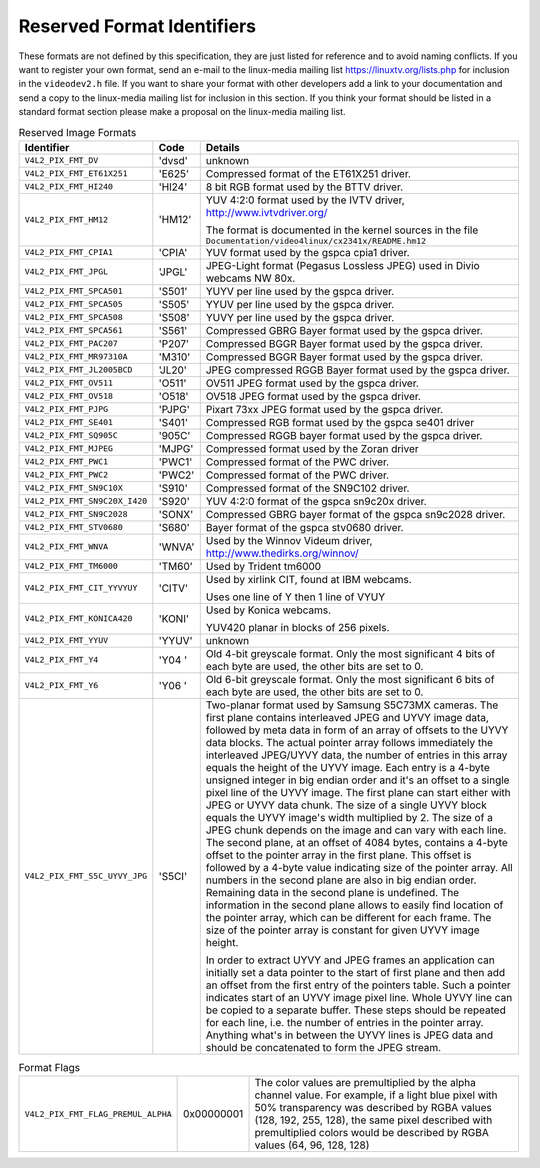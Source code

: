 
.. _pixfmt-reserved:

===========================
Reserved Format Identifiers
===========================

These formats are not defined by this specification, they are just listed for reference and to avoid naming conflicts. If you want to register your own format, send an e-mail to
the linux-media mailing list `https://linuxtv.org/lists.php <https://linuxtv.org/lists.php>`__ for inclusion in the ``videodev2.h`` file. If you want to share your format with
other developers add a link to your documentation and send a copy to the linux-media mailing list for inclusion in this section. If you think your format should be listed in a
standard format section please make a proposal on the linux-media mailing list.


.. _reserved-formats:

.. table:: Reserved Image Formats

    +---------------------------------------------------------------------+------------------------+--------------------------------------------------------------------------------------------+
    | Identifier                                                          | Code                   | Details                                                                                    |
    +=====================================================================+========================+============================================================================================+
    | ``V4L2_PIX_FMT_DV``                                                 | 'dvsd'                 | unknown                                                                                    |
    +---------------------------------------------------------------------+------------------------+--------------------------------------------------------------------------------------------+
    | ``V4L2_PIX_FMT_ET61X251``                                           | 'E625'                 | Compressed format of the ET61X251 driver.                                                  |
    +---------------------------------------------------------------------+------------------------+--------------------------------------------------------------------------------------------+
    | ``V4L2_PIX_FMT_HI240``                                              | 'HI24'                 | 8 bit RGB format used by the BTTV driver.                                                  |
    +---------------------------------------------------------------------+------------------------+--------------------------------------------------------------------------------------------+
    | ``V4L2_PIX_FMT_HM12``                                               | 'HM12'                 | YUV 4:2:0 format used by the IVTV driver,                                                  |
    |                                                                     |                        | `http://www.ivtvdriver.org/  <http://www.ivtvdriver.org/>`__                               |
    |                                                                     |                        |                                                                                            |
    |                                                                     |                        | The format is documented in the kernel sources in the file                                 |
    |                                                                     |                        | ``Documentation/video4linux/cx2341x/README.hm12``                                          |
    +---------------------------------------------------------------------+------------------------+--------------------------------------------------------------------------------------------+
    | ``V4L2_PIX_FMT_CPIA1``                                              | 'CPIA'                 | YUV format used by the gspca cpia1 driver.                                                 |
    +---------------------------------------------------------------------+------------------------+--------------------------------------------------------------------------------------------+
    | ``V4L2_PIX_FMT_JPGL``                                               | 'JPGL'                 | JPEG-Light format (Pegasus Lossless JPEG) used in Divio webcams NW 80x.                    |
    +---------------------------------------------------------------------+------------------------+--------------------------------------------------------------------------------------------+
    | ``V4L2_PIX_FMT_SPCA501``                                            | 'S501'                 | YUYV per line used by the gspca driver.                                                    |
    +---------------------------------------------------------------------+------------------------+--------------------------------------------------------------------------------------------+
    | ``V4L2_PIX_FMT_SPCA505``                                            | 'S505'                 | YYUV per line used by the gspca driver.                                                    |
    +---------------------------------------------------------------------+------------------------+--------------------------------------------------------------------------------------------+
    | ``V4L2_PIX_FMT_SPCA508``                                            | 'S508'                 | YUVY per line used by the gspca driver.                                                    |
    +---------------------------------------------------------------------+------------------------+--------------------------------------------------------------------------------------------+
    | ``V4L2_PIX_FMT_SPCA561``                                            | 'S561'                 | Compressed GBRG Bayer format used by the gspca driver.                                     |
    +---------------------------------------------------------------------+------------------------+--------------------------------------------------------------------------------------------+
    | ``V4L2_PIX_FMT_PAC207``                                             | 'P207'                 | Compressed BGGR Bayer format used by the gspca driver.                                     |
    +---------------------------------------------------------------------+------------------------+--------------------------------------------------------------------------------------------+
    | ``V4L2_PIX_FMT_MR97310A``                                           | 'M310'                 | Compressed BGGR Bayer format used by the gspca driver.                                     |
    +---------------------------------------------------------------------+------------------------+--------------------------------------------------------------------------------------------+
    | ``V4L2_PIX_FMT_JL2005BCD``                                          | 'JL20'                 | JPEG compressed RGGB Bayer format used by the gspca driver.                                |
    +---------------------------------------------------------------------+------------------------+--------------------------------------------------------------------------------------------+
    | ``V4L2_PIX_FMT_OV511``                                              | 'O511'                 | OV511 JPEG format used by the gspca driver.                                                |
    +---------------------------------------------------------------------+------------------------+--------------------------------------------------------------------------------------------+
    | ``V4L2_PIX_FMT_OV518``                                              | 'O518'                 | OV518 JPEG format used by the gspca driver.                                                |
    +---------------------------------------------------------------------+------------------------+--------------------------------------------------------------------------------------------+
    | ``V4L2_PIX_FMT_PJPG``                                               | 'PJPG'                 | Pixart 73xx JPEG format used by the gspca driver.                                          |
    +---------------------------------------------------------------------+------------------------+--------------------------------------------------------------------------------------------+
    | ``V4L2_PIX_FMT_SE401``                                              | 'S401'                 | Compressed RGB format used by the gspca se401 driver                                       |
    +---------------------------------------------------------------------+------------------------+--------------------------------------------------------------------------------------------+
    | ``V4L2_PIX_FMT_SQ905C``                                             | '905C'                 | Compressed RGGB bayer format used by the gspca driver.                                     |
    +---------------------------------------------------------------------+------------------------+--------------------------------------------------------------------------------------------+
    | ``V4L2_PIX_FMT_MJPEG``                                              | 'MJPG'                 | Compressed format used by the Zoran driver                                                 |
    +---------------------------------------------------------------------+------------------------+--------------------------------------------------------------------------------------------+
    | ``V4L2_PIX_FMT_PWC1``                                               | 'PWC1'                 | Compressed format of the PWC driver.                                                       |
    +---------------------------------------------------------------------+------------------------+--------------------------------------------------------------------------------------------+
    | ``V4L2_PIX_FMT_PWC2``                                               | 'PWC2'                 | Compressed format of the PWC driver.                                                       |
    +---------------------------------------------------------------------+------------------------+--------------------------------------------------------------------------------------------+
    | ``V4L2_PIX_FMT_SN9C10X``                                            | 'S910'                 | Compressed format of the SN9C102 driver.                                                   |
    +---------------------------------------------------------------------+------------------------+--------------------------------------------------------------------------------------------+
    | ``V4L2_PIX_FMT_SN9C20X_I420``                                       | 'S920'                 | YUV 4:2:0 format of the gspca sn9c20x driver.                                              |
    +---------------------------------------------------------------------+------------------------+--------------------------------------------------------------------------------------------+
    | ``V4L2_PIX_FMT_SN9C2028``                                           | 'SONX'                 | Compressed GBRG bayer format of the gspca sn9c2028 driver.                                 |
    +---------------------------------------------------------------------+------------------------+--------------------------------------------------------------------------------------------+
    | ``V4L2_PIX_FMT_STV0680``                                            | 'S680'                 | Bayer format of the gspca stv0680 driver.                                                  |
    +---------------------------------------------------------------------+------------------------+--------------------------------------------------------------------------------------------+
    | ``V4L2_PIX_FMT_WNVA``                                               | 'WNVA'                 | Used by the Winnov Videum driver,                                                          |
    |                                                                     |                        | `http://www.thedirks.org/winnov/  <http://www.thedirks.org/winnov/>`__                     |
    +---------------------------------------------------------------------+------------------------+--------------------------------------------------------------------------------------------+
    | ``V4L2_PIX_FMT_TM6000``                                             | 'TM60'                 | Used by Trident tm6000                                                                     |
    +---------------------------------------------------------------------+------------------------+--------------------------------------------------------------------------------------------+
    | ``V4L2_PIX_FMT_CIT_YYVYUY``                                         | 'CITV'                 | Used by xirlink CIT, found at IBM webcams.                                                 |
    |                                                                     |                        |                                                                                            |
    |                                                                     |                        | Uses one line of Y then 1 line of VYUY                                                     |
    +---------------------------------------------------------------------+------------------------+--------------------------------------------------------------------------------------------+
    | ``V4L2_PIX_FMT_KONICA420``                                          | 'KONI'                 | Used by Konica webcams.                                                                    |
    |                                                                     |                        |                                                                                            |
    |                                                                     |                        | YUV420 planar in blocks of 256 pixels.                                                     |
    +---------------------------------------------------------------------+------------------------+--------------------------------------------------------------------------------------------+
    | ``V4L2_PIX_FMT_YYUV``                                               | 'YYUV'                 | unknown                                                                                    |
    +---------------------------------------------------------------------+------------------------+--------------------------------------------------------------------------------------------+
    | ``V4L2_PIX_FMT_Y4``                                                 | 'Y04 '                 | Old 4-bit greyscale format. Only the most significant 4 bits of each byte are used, the    |
    |                                                                     |                        | other bits are set to 0.                                                                   |
    +---------------------------------------------------------------------+------------------------+--------------------------------------------------------------------------------------------+
    | ``V4L2_PIX_FMT_Y6``                                                 | 'Y06 '                 | Old 6-bit greyscale format. Only the most significant 6 bits of each byte are used, the    |
    |                                                                     |                        | other bits are set to 0.                                                                   |
    +---------------------------------------------------------------------+------------------------+--------------------------------------------------------------------------------------------+
    | ``V4L2_PIX_FMT_S5C_UYVY_JPG``                                       | 'S5CI'                 | Two-planar format used by Samsung S5C73MX cameras. The first plane contains interleaved    |
    |                                                                     |                        | JPEG and UYVY image data, followed by meta data in form of an array of offsets to the UYVY |
    |                                                                     |                        | data blocks. The actual pointer array follows immediately the interleaved JPEG/UYVY data,  |
    |                                                                     |                        | the number of entries in this array equals the height of the UYVY image. Each entry is a   |
    |                                                                     |                        | 4-byte unsigned integer in big endian order and it's an offset to a single pixel line of   |
    |                                                                     |                        | the UYVY image. The first plane can start either with JPEG or UYVY data chunk. The size of |
    |                                                                     |                        | a single UYVY block equals the UYVY image's width multiplied by 2. The size of a JPEG      |
    |                                                                     |                        | chunk depends on the image and can vary with each line.                                    |
    |                                                                     |                        | The second plane, at an offset of 4084 bytes, contains a 4-byte offset to the pointer      |
    |                                                                     |                        | array in the first plane. This offset is followed by a 4-byte value indicating size of the |
    |                                                                     |                        | pointer array. All numbers in the second plane are also in big endian order. Remaining     |
    |                                                                     |                        | data in the second plane is undefined. The information in the second plane allows to       |
    |                                                                     |                        | easily find location of the pointer array, which can be different for each frame. The size |
    |                                                                     |                        | of the pointer array is constant for given UYVY image height.                              |
    |                                                                     |                        |                                                                                            |
    |                                                                     |                        | In order to extract UYVY and JPEG frames an application can initially set a data pointer   |
    |                                                                     |                        | to the start of first plane and then add an offset from the first entry of the pointers    |
    |                                                                     |                        | table. Such a pointer indicates start of an UYVY image pixel line. Whole UYVY line can be  |
    |                                                                     |                        | copied to a separate buffer. These steps should be repeated for each line, i.e. the number |
    |                                                                     |                        | of entries in the pointer array. Anything what's in between the UYVY lines is JPEG data    |
    |                                                                     |                        | and should be concatenated to form the JPEG stream.                                        |
    +---------------------------------------------------------------------+------------------------+--------------------------------------------------------------------------------------------+



.. _format-flags:

.. table:: Format Flags

    +---------------------------------------------------------------------+------------------------+--------------------------------------------------------------------------------------------+
    | ``V4L2_PIX_FMT_FLAG_PREMUL_ALPHA``                                  | 0x00000001             | The color values are premultiplied by the alpha channel value. For example, if a light     |
    |                                                                     |                        | blue pixel with 50% transparency was described by RGBA values (128, 192, 255, 128), the    |
    |                                                                     |                        | same pixel described with premultiplied colors would be described by RGBA values (64, 96,  |
    |                                                                     |                        | 128, 128)                                                                                  |
    +---------------------------------------------------------------------+------------------------+--------------------------------------------------------------------------------------------+


